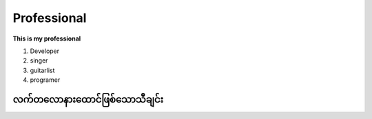 Professional 
============

**This is my professional**

1. Developer
2. singer
3. guitarlist
4. programer

**လက်တလောနားထောင်ဖြစ်သောသီချင်း**
--------------------------------
.. raw:: html
   
   <iframe width="100%" height="315" src="https://www.youtube.com/embed/TKg-Fxw_kf0?si=AeEPjpUtxFA1RyNs" title="YouTube video player" frameborder="0" allow="accelerometer; autoplay; clipboard-write; encrypted-media; gyroscope; picture-in-picture; web-share" referrerpolicy="strict-origin-when-cross-origin" allowfullscreen></iframe> 